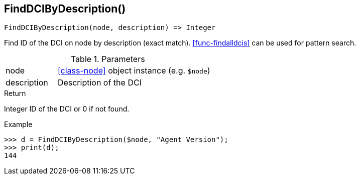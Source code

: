[.nxsl-function]
[[func-finddcibydescription]]
== FindDCIByDescription()

[source,c]
----
FindDCIByDescription(node, description) => Integer
----

Find ID of the DCI on node by description (exact match). <<func-findalldcis>> can be used for pattern search.

.Parameters
[cols="1,3" grid="none", frame="none"]
|===
|node|<<class-node>> object instance (e.g. `$node`)
|description|Description of the DCI
|===

.Return

Integer ID of the DCI or 0 if not found.

.Example
[.source]
....
>>> d = FindDCIByDescription($node, "Agent Version");
>>> print(d);
144
....
